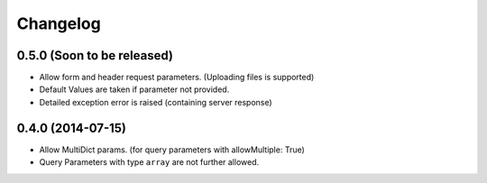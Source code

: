 Changelog
=========

0.5.0 (Soon to be released)
+++++++++++++++++++++++++++

* Allow form and header request parameters. (Uploading files is supported)
* Default Values are taken if parameter not provided.
* Detailed exception error is raised (containing server response)

0.4.0 (2014-07-15)
++++++++++++++++++

* Allow MultiDict params. (for query parameters with allowMultiple: True)
* Query Parameters with type ``array`` are not further allowed.
